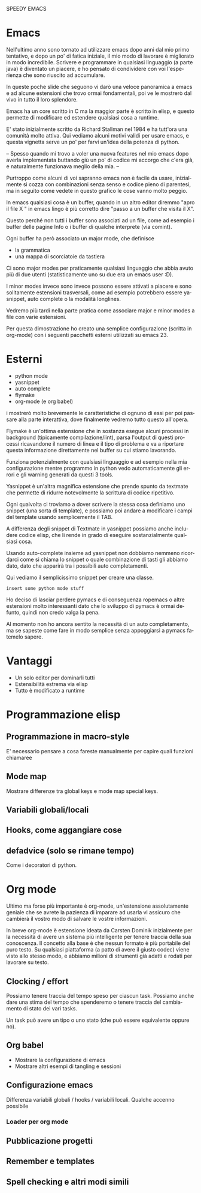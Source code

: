 #+LANGUAGE: it
# TODO: more info about emacs architecture
# TODO: check historical informations better

SPEEDY EMACS

* Emacs
  Nell'ultimo anno sono tornato ad utilizzare emacs dopo anni dal mio primo tentativo, e dopo un po' di fatica iniziale, il mio modo di lavorare è migliorato in modo incredibile.
  Scrivere e programmare in qualsiasi linguaggio (a parte java) è diventato un piacere, e ho pensato di condividere con voi l'esperienza che sono riuscito ad accumulare.

  In queste poche slide che seguono vi darò una veloce panoramica a emacs e ad alcune estensioni che trovo ormai fondamentali, poi ve le mostrerò dal vivo in tutto il loro splendore.

  Emacs ha un core scritto in C ma la maggior parte è scritto in elisp, e questo permette di modificare ed estendere qualsiasi cosa a runtime.

  E' stato inizialmente scritto da Richard Stallman nel 1984 e ha tutt'ora una comunità molto attiva.
  Qui vediamo alcuni motivi validi per usare emacs, e questa vignetta serve un po' per farvi un'idea della potenza di python.

  --
  Spesso quando mi trovo a voler una nuova features nel mio emacs dopo averla implementata buttando giù un po' di codice mi accorgo che c'era già, e naturalmente funzionava meglio della mia.
  --

  Purtroppo come alcuni di voi sapranno emacs non è facile da usare, inizialmente si cozza con combinazioni senza senso e codice pieno di parentesi, ma in seguito come vedete in questo grafico le cose vanno molto peggio.

  In emacs qualsiasi cosa è un buffer, quando in un altro editor diremmo "apro il file X " in emacs lingo è più corretto dire "passo a un buffer che visita il X".

  Questo perché non tutti i buffer sono associati ad un file, come ad esempio i buffer delle pagine Info o i buffer di qualche interprete (via comint).

  Ogni buffer ha però associato un major mode, che definisce
  - la grammatica
  - una mappa di scorciatoie da tastiera

  Ci sono major modes per praticamente qualsiasi linguaggio che abbia avuto più di due utenti (statisticamente uno su due era un emacs user :D).

  I minor modes invece sono invece possono essere attivati a piacere e sono solitamente estensioni trasversali, come ad esempio potrebbero essere yasnippet, auto complete o la modalità longlines.

  Vedremo più tardi nella parte pratica come associare major e minor modes a file con varie estensioni.

  Per questa dimostrazione ho creato una semplice configurazione (scritta in org-mode) con i seguenti pacchetti esterni utilizzati su emacs 23.

* Esterni
  - python mode
  - yasnippet
  - auto complete
  - flymake
  - org-mode (e org babel)

  i mostrerò molto brevemente le caratteristiche di ognuno di essi per poi passare alla parte interattiva, dove finalmente vedremo tutto questo all'opera.
 
  Flymake è un'ottima estensione che in sostanza esegue alcuni processi in background (tipicamente compilazione/lint), parsa l'output di questi processi ricavandone il numero di linea e il tipo di problema e va a riportare questa informazione direttamente nel buffer su cui stiamo lavorando.
 
  Funziona potenzialmente con qualsiasi linguaggio e ad esempio nella mia configurazione mentre programmo in python vedo automaticamente gli errori e gli warning generati da questi 3 tools.
 
  Yasnippet è un'altra magnifica estensione che prende spunto da textmate che permette di ridurre notevolmente la scrittura di codice ripetitivo.
 
  Ogni qualvolta ci troviamo a dover scrivere la stessa cosa definiamo uno snippet (una sorta di template), e possiamo poi andare a modificare i campi del template usando semplicemente il TAB.
 
  A differenza degli snippet di Textmate in yasnippet possiamo anche includere codice elisp, che li rende in grado di eseguire sostanzialmente qualsiasi cosa.
 
  Usando auto-complete insieme ad yasnippet non dobbiamo nemmeno ricordarci come si chiama lo snippet o quale combinazione di tasti gli abbiamo dato, dato che apparirà tra i possibili auto completamenti.
 
  Qui vediamo il semplicissimo snippet per creare una classe.
 
  : insert some python mode stuff
 
  Ho deciso di lasciar perdere pymacs e di conseguenza ropemacs o altre estensioni molto interessanti dato che lo sviluppo di pymacs è ormai defunto, quindi non credo valga la pena.
 
  Al momento non ho ancora sentito la necessità di un auto completamento, ma se sapeste come fare in modo semplice senza appoggiarsi a pymacs fatemelo sapere.
 

* Vantaggi
  - Un solo editor per dominarli tutti
  - Estensibilità estrema via elisp
  - Tutto è modificato a runtime

* Programmazione elisp

** Programmazione in macro-style
   E' necessario pensare a cosa fareste manualmente per capire quali funzioni chiamaree

** Mode map
   Mostrare differenze tra global keys e mode map special keys.

** Variabili globali/locali

** Hooks, come aggangiare cose

** defadvice (solo se rimane tempo)
   Come i decoratori di python.

* Org mode
  Ultimo ma forse più importante è org-mode, un'estensione assolutamente geniale che se avrete la pazienza di imparare ad usarla vi assicuro che cambierà il vostro modo di salvare le vostre informazioni.

  In breve org-mode è estensione ideata da Carsten Dominik inizialmente per la necessità di avere un sistema più intelligente per tenere traccia della sua conoscenza.
  Il concetto alla base è che nessun formato è più portabile del puro testo.
  Su qualsiasi piattaforma (a patto di avere il giusto codec) viene visto allo stesso modo, e abbiamo milioni di strumenti già adatti e rodati per lavorare su testo.

** Clocking / effort
   Possiamo tenere traccia del tempo speso per ciascun task.
   Possiamo anche dare una stima del tempo che spenderemo o tenere traccia del cambiamento di stato dei vari tasks.

   Un task può avere un tipo o uno stato (che può essere equivalente oppure no).

** Org babel
   - Mostrare la configurazione di emacs
   - Mostrare altri esempi di tangling e sessioni

** Configurazione emacs
   Differenza variabili globali / hooks / variabili locali.
   Qualche accenno possibile

*** Loader per org mode

** Pubblicazione progetti

** Remember e templates

** Spell checking e altri modi simili
